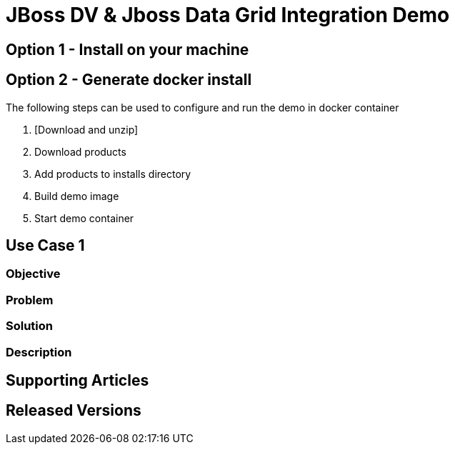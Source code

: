 = JBoss DV & Jboss Data Grid Integration Demo

== Option 1 - Install on your machine

== Option 2 - Generate docker install
The following steps can be used to configure and run the demo in docker container

. [Download and unzip]
. Download products
. Add products to installs directory
. Build demo image
. Start demo container

== Use Case 1

=== Objective

=== Problem

=== Solution

=== Description

== Supporting Articles

== Released Versions


